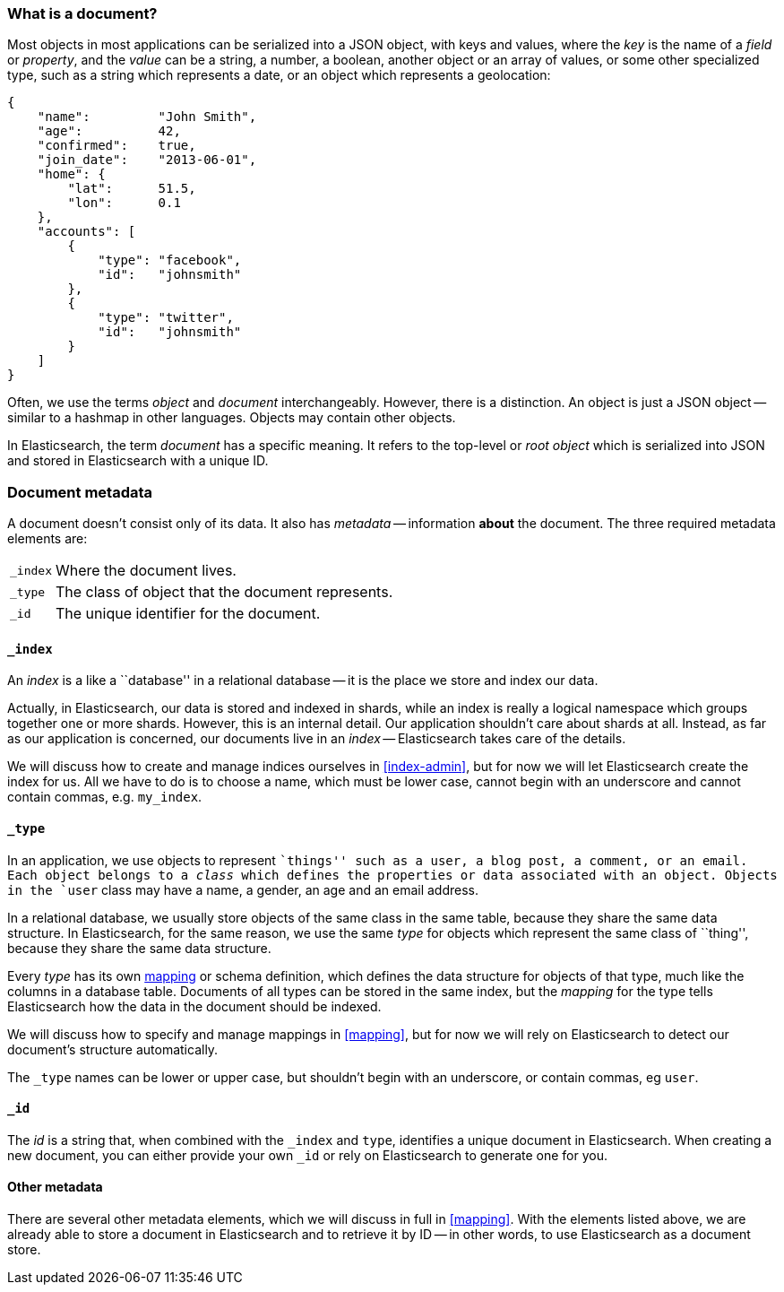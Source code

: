 === What is a document?

Most objects in most applications can be serialized into a JSON object,
with keys and values, where the _key_ is the name of a _field_ or _property_,
and the _value_ can be a string, a number, a boolean, another object or
an array of values, or some other specialized type, such as
a string which represents a date, or an object which represents a geolocation:

    {
        "name":         "John Smith",
        "age":          42,
        "confirmed":    true,
        "join_date":    "2013-06-01",
        "home": {
            "lat":      51.5,
            "lon":      0.1
        },
        "accounts": [
            {
                "type": "facebook",
                "id":   "johnsmith"
            },
            {
                "type": "twitter",
                "id":   "johnsmith"
            }
        ]
    }

Often, we use the terms _object_ and _document_ interchangeably. However,
there is a distinction.  An object is just a JSON object -- similar to
a hashmap in other languages. Objects may contain other objects.

In Elasticsearch, the term _document_ has a specific meaning. It refers
to the top-level or _root object_ which is serialized into JSON and
stored in Elasticsearch with a unique ID.

=== Document metadata

A document doesn't consist only of its data. It also has
_metadata_ -- information *about* the document. The three required metadata
elements are:

[horizontal]
`_index`::  Where the document lives.
`_type`::   The class of object that the document represents.
`_id`::     The unique identifier for the document.

==== `_index`

An _index_ is a like a ``database'' in a relational database -- it is the place
we store and index our data.

Actually, in Elasticsearch, our data is stored and indexed in shards,
while an index is really a logical namespace which
groups together one or more shards. However, this is an internal detail.
Our application shouldn't care about shards at all.  Instead, as far as our
application is concerned, our documents live in an _index_ -- Elasticsearch
takes care of the details.

We will discuss how to create and manage indices ourselves in <<index-admin>>,
but for now we will let Elasticsearch create the index for us.  All we have
to do is to choose a name, which must be lower case, cannot begin with
an underscore and cannot contain commas, e.g. `my_index`.

==== `_type`

In an application, we use objects to represent ``things'' such as a user,
a blog post, a comment, or an email. Each object belongs to a
_class_ which defines the properties or data associated with an object.
Objects in the `user` class may have a name, a gender, an age and an
email address.

In a relational database, we usually store objects of the same class in the same
table, because they share the same data structure. In Elasticsearch,
for the same reason, we use the same _type_ for objects which represent
the same class of ``thing'', because they share the same data structure.

Every _type_ has its own <<mapping,mapping>> or schema definition, which
defines the data structure for objects of that type, much like the columns
in a database table. Documents of all types can be stored
in the same index, but the _mapping_ for the type tells Elasticsearch
how the data in the document should be indexed.

We will discuss how to specify and manage mappings in <<mapping>>, but
for now we will rely on Elasticsearch to detect our document's structure
automatically.

The `_type` names can be lower or upper case, but shouldn't begin with
an underscore, or contain commas, eg `user`.

==== `_id`

The _id_ is a string that, when combined with the `_index` and `type`,
identifies a unique document in Elasticsearch. When creating a new
document, you can either provide your own `_id` or rely on Elasticsearch to
generate one for you.

==== Other metadata

There are several other metadata elements, which we will discuss
in full in <<mapping>>. With the elements listed above, we are already able
to store a document in Elasticsearch and to retrieve it by ID -- in other
words, to use Elasticsearch as a document store.

